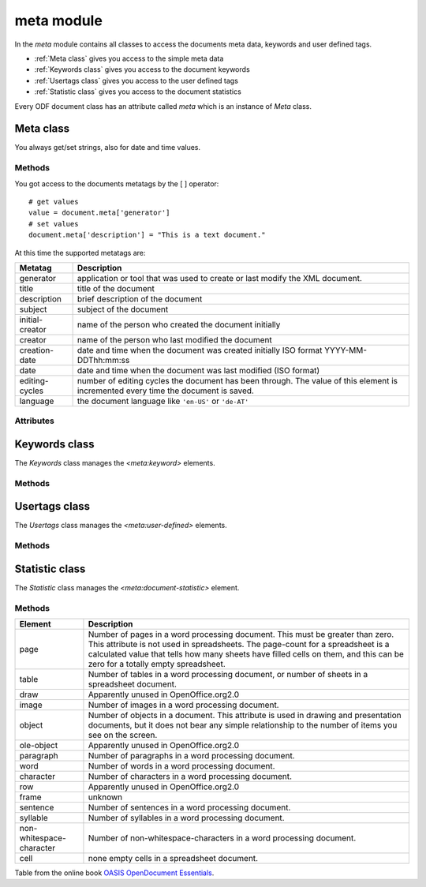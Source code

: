 .. _meta module:

meta module
===========

In the `meta` module contains all classes to access the documents
meta data, keywords and user defined tags.

- :ref:`Meta class` gives you access to the simple meta data
- :ref:`Keywords class` gives you access to the document keywords
- :ref:`Usertags class` gives you access to the user defined tags
- :ref:`Statistic class` gives you access to the document statistics

Every ODF document class has an attribute called `meta` which is an instance
of `Meta` class.

.. _Meta class:

Meta class
----------

You always get/set strings, also for date and time values.

Methods
~~~~~~~

.. method:: __setitem__(key, value)

   Set metatag `name` to `value`.

.. method:: __getitem__(name)

   Get metatag `name`.

You got access to the documents metatags by the [ ] operator::

    # get values
    value = document.meta['generator']
    # set values
    document.meta['description'] = "This is a text document."

At this time the supported metatags are:

================ ============================================================
Metatag          Description
================ ============================================================
generator        application or tool that was used to create or last modify
                 the XML document.
title            title of the document
description      brief description of the document
subject          subject of the document
initial-creator  name of the person who created the document initially
creator          name of the person who last modified the document
creation-date    date and time when the document was created initially
                 ISO format  YYYY-MM-DDThh:mm:ss

date             date and time when the document was last modified
                 (ISO format)
editing-cycles   number of editing cycles the document has been through.
                 The value of this element is incremented every time
                 the document is saved.
language         the document language like ``'en-US'`` or ``'de-AT'``
================ ============================================================

.. method:: clear()

   Delete all metatags, keywords, user-defined tags and statistics.

Attributes
~~~~~~~~~~

.. attribute:: keywords

   Attribute of the `Meta` class, gives you access to the documents
   keywords by the :ref:`Keywords class`.

.. attribute:: usertags

   Attribute of the `Meta` class, gives you access to the documents
   user defined tags by the :ref:`Usertags class`.

.. attribute:: count

   Attribute  of the `Meta` class, gives you access to the documents
   statistics by the :ref:`Statistic class`.

.. _Keywords class:

Keywords class
--------------

The `Keywords` class manages the `<meta:keyword>` elements.

Methods
~~~~~~~

.. method:: add(keyword)

   Add `keyword` to the document meta data.

.. method:: remove(keyword)

   remove `keyword` from the document meta data.

.. method:: __iter__()

   Iterate over all `keywords`::

       for keyword in document.meta.keywords:
          pass # or do something

.. method:: __contains__(keyword)

   `True` if `keyword` is in the meta data else `False`.

   This method is used by the **in** operator::

       if 'text' in document.meta.keywords:
           pass # or do something

.. method:: clear()

   Delete all keywords.

.. _Usertags class:

Usertags class
--------------

The `Usertags` class manages the `<meta:user-defined>` elements.

Methods
~~~~~~~

.. method:: set(name, value, value_type=None)

   Set the usertag `name` the `value` and the type to `value_type`. The
   allowed meta types are ``'float'``, ``'date'``, ``'time'``, ``'boolean'``
   and ``'string'``.

.. method:: __setitem__(name, value)

   Set usertag `name` to `value`, type is ``'string'``.

.. method:: __getitem__(name)

   Get usertag `name`.

.. method:: __delitem__(name)

   Delete usertag `name`.

   usage::

       document.meta.usertags['mytag'] = 'text'
       value = document.meta.usertags['mytag']
       del document.meta.usertags['mytag']

.. method:: typeof(name)

   Get type of user defined tag `name`. The allowed meta types are ``'float'``,
   ``'date'``, ``'time'``, ``'boolean'`` and ``'string'``.

.. method:: __contains__(name)

   `True` if the document has a usertag `name` else `False`.

   This method is used by the **in** operator::

       if 'mytag' in document.meta.usertags:
           pass # or do something

.. method:: __iter__()

   Iterate over all `usertags`, returns 2-tuple (tagname, tagvalue)::

       for name, value in document.meta.usertags:
          pass # or do something

       # create a dict of user defined tags
       d = dict(document.meta.usertags)

.. method:: update(d)

   Set user defined tags from dict `d`.

.. method:: clear()

   Delete all user defined tags.

.. _Statistic class:

Statistic class
---------------

The `Statistic` class manages the `<meta:document-statistic>` element.

Methods
~~~~~~~

.. method:: __getitem__(key)

   Get count of statistic element `key` as `int`, if `key` is not defined
   for the document the result is ``0``.

.. method:: __setitem__(key, value)

   Set count of statistic element `key` to `value`.

   usage::

      if document.meta.count['page'] > 3:
          pass # or do something
      # or set values
      document.meta.count['character'] = 4711

.. method:: __iter__()

   Iterate over all statistics, returns 2-tuple (element, value).

   create a dict of all statistic values::

      d = dict(document.meta.count)

.. method:: update(d)

   Set statistics from dict `d`.

.. method:: clear()

   Clear all statistics.

======================== ====================================================
Element                  Description
======================== ====================================================
page                     Number of pages in a word processing document. This
                         must be greater than zero. This attribute is not
                         used in spreadsheets. The page-count for a
                         spreadsheet is a calculated value that tells how
                         many sheets have filled cells on them, and this can
                         be zero for a totally empty spreadsheet.
table                    Number of tables in a word processing document, or
                         number of sheets in a spreadsheet document.
draw                     Apparently unused in OpenOffice.org2.0
image                    Number of images in a word processing document.
object                   Number of objects in a document. This attribute is
                         used in drawing and presentation documents, but it
                         does not bear any simple relationship to the number
                         of items you see on the screen.
ole-object               Apparently unused in OpenOffice.org2.0
paragraph                Number of paragraphs in a word processing document.
word                     Number of words in a word processing document.
character                Number of characters in a word processing document.
row                      Apparently unused in OpenOffice.org2.0
frame                    unknown
sentence                 Number of sentences in a word processing document.
syllable                 Number of syllables in a word processing document.
non-whitespace-character Number of non-whitespace-characters in a word
                         processing document.
cell                     none empty cells in a spreadsheet document.
======================== ====================================================

Table from the online book `OASIS OpenDocument Essentials`_.

.. _OASIS OpenDocument Essentials: http://books.evc-cit.info/